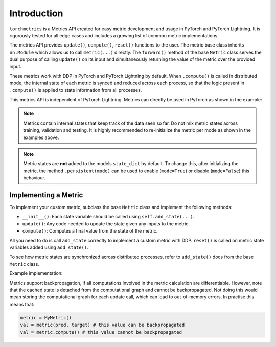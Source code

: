 
############
Introduction
############

``torchmetrics`` is a Metrics API created for easy metric development and usage in
PyTorch and PyTorch Lightning. It is rigorously tested for all edge cases and includes a growing list of
common metric implementations.

The metrics API provides ``update()``, ``compute()``, ``reset()`` functions to the user. The metric base class inherits
``nn.Module`` which allows us to call ``metric(...)`` directly. The ``forward()`` method of the base ``Metric`` class
serves the dual purpose of calling ``update()`` on its input and simultaneously returning the value of the metric over the
provided input.

These metrics work with DDP in PyTorch and PyTorch Lightning by default. When ``.compute()`` is called in
distributed mode, the internal state of each metric is synced and reduced across each process, so that the
logic present in ``.compute()`` is applied to state information from all processes.

This metrics API is independent of PyTorch Lightning. Metrics can directly be used in PyTorch as shown in the example:

.. testcode::

    from torchmetrics.classification import Accuracy

    train_accuracy = metrics.Accuracy()
    valid_accuracy = metrics.Accuracy(compute_on_step=False)

    for epoch in range(epochs):
        for x, y in train_data:
            y_hat = model(x)

            # training step accuracy
            batch_acc = train_accuracy(y_hat, y)

        for x, y in valid_data:
            y_hat = model(x)
            valid_accuracy(y_hat, y)

    # total accuracy over all training batches
    total_train_accuracy = train_accuracy.compute()

    # total accuracy over all validation batches
    total_valid_accuracy = valid_accuracy.compute()

.. note::

    Metrics contain internal states that keep track of the data seen so far.
    Do not mix metric states across training, validation and testing.
    It is highly recommended to re-initialize the metric per mode as
    shown in the examples above.

.. note::

    Metric states are **not** added to the models ``state_dict`` by default.
    To change this, after initializing the metric, the method ``.persistent(mode)`` can
    be used to enable (``mode=True``) or disable (``mode=False``) this behaviour.

*********************
Implementing a Metric
*********************

To implement your custom metric, subclass the base ``Metric`` class and implement the following methods:

- ``__init__()``: Each state variable should be called using ``self.add_state(...)``.
- ``update()``: Any code needed to update the state given any inputs to the metric.
- ``compute()``: Computes a final value from the state of the metric.

All you need to do is call ``add_state`` correctly to implement a custom metric with DDP.
``reset()`` is called on metric state variables added using ``add_state()``.

To see how metric states are synchronized across distributed processes, refer to ``add_state()`` docs
from the base ``Metric`` class.

Example implementation:

.. testcode::

    from pytorch_lightning.metrics import Metric

    class MyAccuracy(Metric):
        def __init__(self, dist_sync_on_step=False):
            super().__init__(dist_sync_on_step=dist_sync_on_step)

            self.add_state("correct", default=torch.tensor(0), dist_reduce_fx="sum")
            self.add_state("total", default=torch.tensor(0), dist_reduce_fx="sum")

        def update(self, preds: torch.Tensor, target: torch.Tensor):
            preds, target = self._input_format(preds, target)
            assert preds.shape == target.shape

            self.correct += torch.sum(preds == target)
            self.total += target.numel()

        def compute(self):
            return self.correct.float() / self.total

Metrics support backpropagation, if all computations involved in the metric calculation
are differentiable. However, note that the cached state is detached from the computational
graph and cannot be backpropagated. Not doing this would mean storing the computational
graph for each update call, which can lead to out-of-memory errors.
In practise this means that:

.. code-block:: python

    metric = MyMetric()
    val = metric(pred, target) # this value can be backpropagated
    val = metric.compute() # this value cannot be backpropagated
